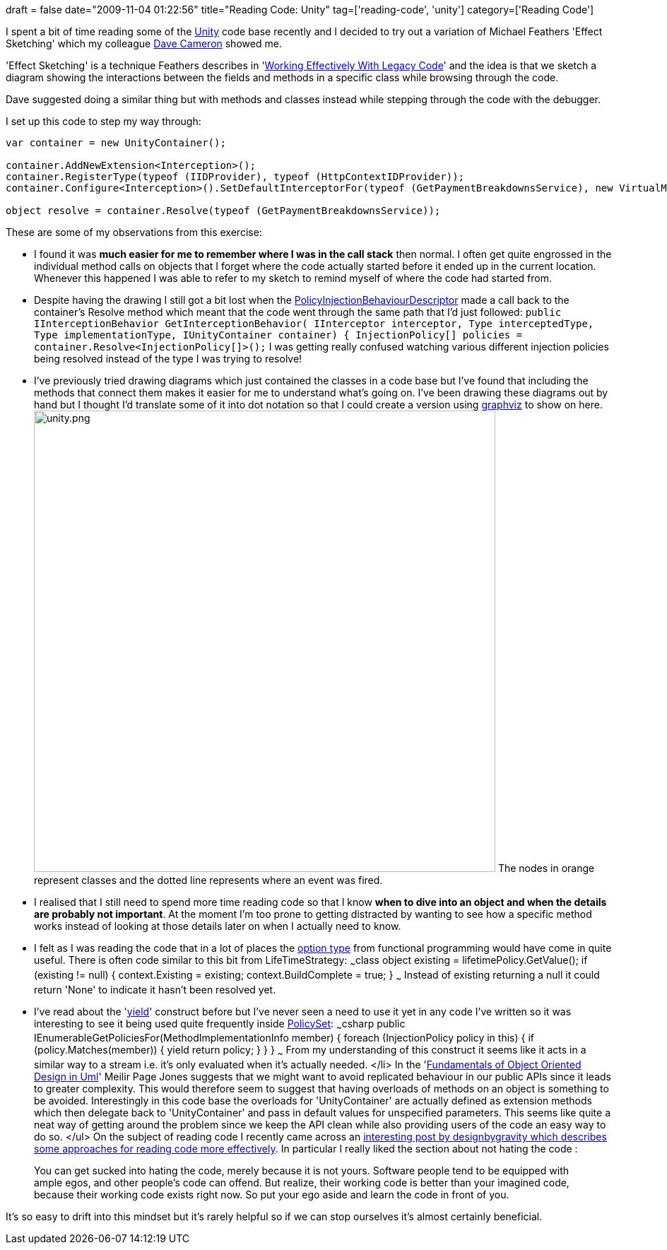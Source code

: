 +++
draft = false
date="2009-11-04 01:22:56"
title="Reading Code: Unity"
tag=['reading-code', 'unity']
category=['Reading Code']
+++

I spent a bit of time reading some of the http://www.codeplex.com/unity/[Unity] code base recently and I decided to try out a variation of Michael Feathers 'Effect Sketching' which my colleague http://intwoplacesatonce.com/[Dave Cameron] showed me.

'Effect Sketching' is a technique Feathers describes in 'http://www.amazon.co.uk/Working-Effectively-Legacy-Robert-Martin/dp/0131177052/ref=sr_1_1?ie=UTF8&s=books&qid=1256852443&sr=8-1[Working Effectively With Legacy Code]' and the idea is that we  sketch a diagram showing the interactions between the fields and methods in a specific class while browsing through the code.

Dave suggested doing a similar thing but with methods and classes instead while stepping through the code with the debugger.

I set up this code to step my way through:

[source,csharp]
----

var container = new UnityContainer();

container.AddNewExtension<Interception>();
container.RegisterType(typeof (IIDProvider), typeof (HttpContextIDProvider));
container.Configure<Interception>().SetDefaultInterceptorFor(typeof (GetPaymentBreakdownsService), new VirtualMethodInterceptor());

object resolve = container.Resolve(typeof (GetPaymentBreakdownsService));
----

These are some of my observations from this exercise:

* I found it was *much easier for me to remember where I was in the call stack* then normal. I often get quite engrossed in the individual method calls on objects that I forget where the code actually started before it ended up in the current location. Whenever this happened I was able to refer to my sketch to remind myself of where the code had started from.
* Despite having the drawing I still got a bit lost when the http://unity.codeplex.com/sourcecontrol/changeset/view/38085?projectName=unity#616462[PolicyInjectionBehaviourDescriptor] made a call back to the container's Resolve method which meant that the code went through the same path that I'd just followed: ```public IInterceptionBehavior GetInterceptionBehavior( IInterceptor interceptor, Type interceptedType, Type implementationType, IUnityContainer container) { InjectionPolicy[] policies = container.Resolve<InjectionPolicy[]>();``` I was getting really confused watching various different injection policies being resolved instead of the type I was trying to resolve!
* I've previously tried drawing diagrams which just contained the classes in a code base but I've found that including the methods that connect them makes it easier for me to understand what's going on. I've been drawing these diagrams out by hand but I thought I'd translate some of it into dot notation so that I could create a version using http://www.graphviz.org/[graphviz] to show on here. image:{{<siteurl>}}/uploads/2009/11/unity.png[unity.png,653] The nodes in orange represent classes and the dotted line represents where an event was fired.
* I realised that I still need to spend more time reading code so that I know *when to dive into an object and when the details are probably not important*. At the moment I'm too prone to getting distracted by wanting to see how a specific method works instead of looking at those details later on when I actually need to know.
* I felt as I was reading the code that in a lot of places the http://www.markhneedham.com/blog/2009/01/02/f-option-types/[option type] from functional programming would have come in quite useful. There is often code similar to this bit from LifeTimeStrategy: ~~~class object existing = lifetimePolicy.GetValue(); if (existing != null) { context.Existing = existing; context.BuildComplete = true; } ~~~ Instead of existing returning a null it could return 'None' to indicate it hasn't been resolved yet.
* I've read about the 'http://msdn.microsoft.com/en-us/library/9k7k7cf0.aspx[yield]' construct before but I've never seen a need to use it yet in any code I've written so it was interesting to see it being used quite frequently inside http://unity.codeplex.com/sourcecontrol/changeset/view/38085?projectName=unity#616459[PolicySet]: ~~~csharp public IEnumerable+++<InjectionPolicy>+++GetPoliciesFor(MethodImplementationInfo member) { foreach (InjectionPolicy policy in this) { if (policy.Matches(member)) { yield return policy; } } } ~~~ From my understanding of this construct it seems like it acts in a similar way to a stream i.e. it's only evaluated when it's actually needed. </li>
 In the 'http://www.amazon.co.uk/Fundamentals-Object-oriented-Design-Object-Technology/dp/020169946X/ref=sr_1_1?ie=UTF8&s=books&qid=1257261364&sr=8-1[Fundamentals of Object Oriented Design in Uml]' Meilir Page Jones suggests that we might want to avoid replicated behaviour in our public APIs since it leads to greater complexity. This would therefore seem to suggest that having overloads of methods on an object is something to be avoided. Interestingly in this code base the overloads for 'UnityContainer' are actually defined as extension methods which then delegate back to 'UnityContainer' and pass in default values for unspecified parameters. This seems like quite a neat way of getting around the problem since we keep the API clean while also providing users of the code an easy way to do so. </ul> On the subject of reading code I recently came across an http://designbygravity.wordpress.com/2009/10/23/how-to-read-other-peoples-code-and-why/[interesting post by designbygravity which describes some approaches for reading code more effectively]. In particular I really liked the section about not hating the code :

____
You can get sucked into hating the code, merely because it is not yours. Software people tend to be equipped with ample egos, and other people's code can offend. But realize, their working code is better than your imagined code, because their working code exists right now. So put your ego aside and learn the code in front of you.
____

It's so easy to drift into this mindset but it's rarely helpful so if we can stop ourselves it's almost certainly beneficial.+++</InjectionPolicy>+++
